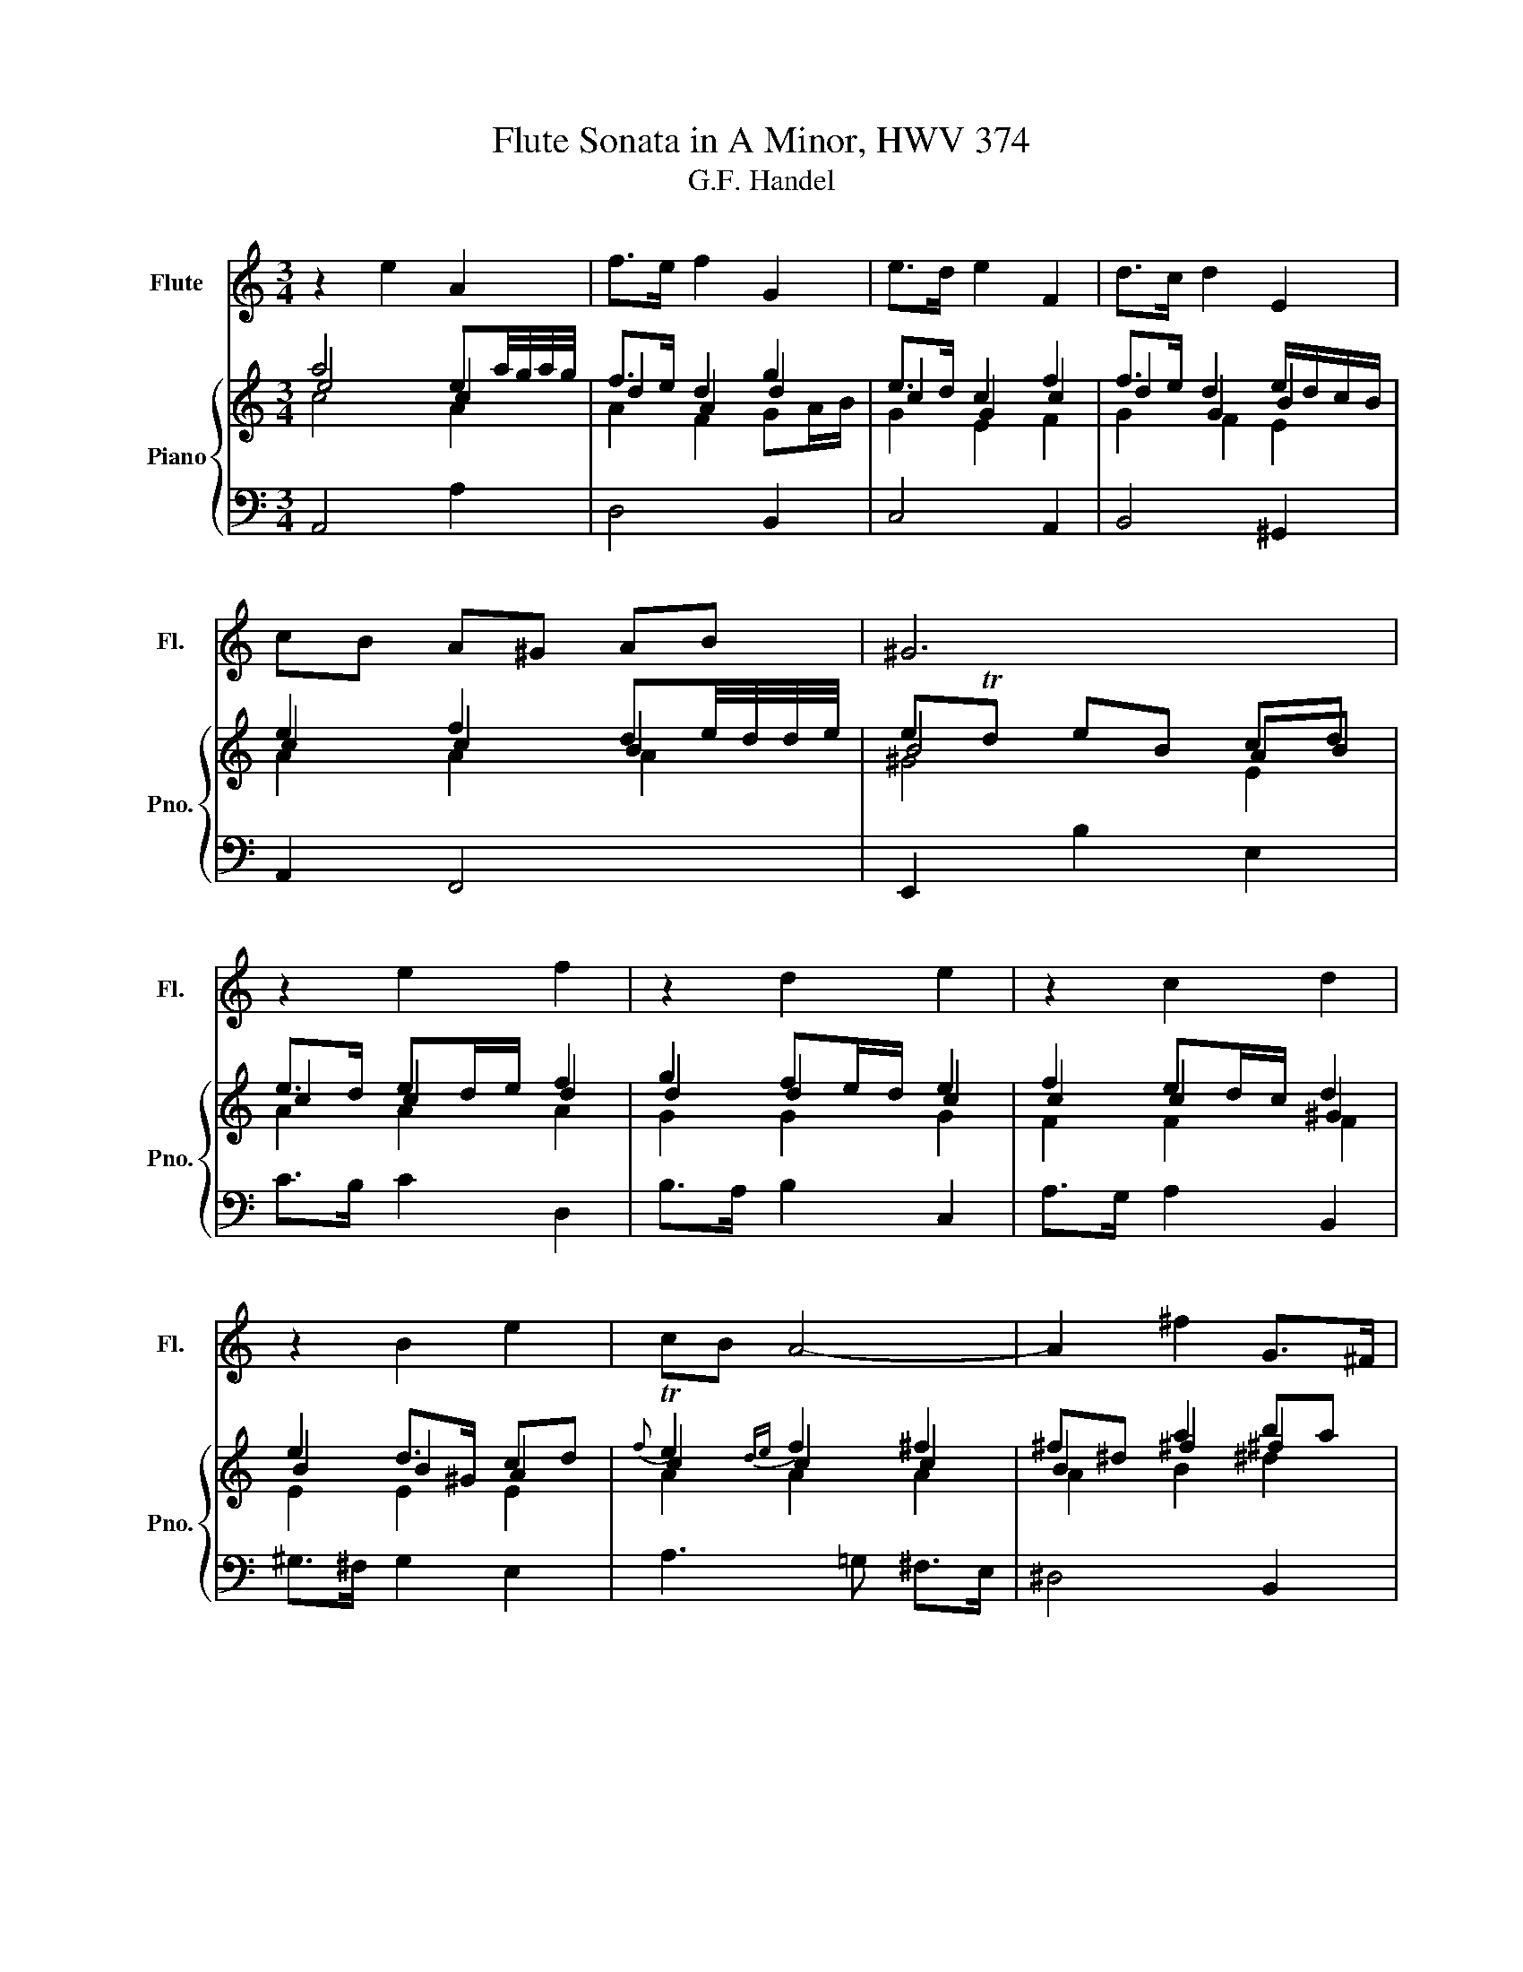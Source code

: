 X:1
T:Flute Sonata in A Minor, HWV 374
T:G.F. Handel
%%score 1 { ( 2 3 4 ) | 5 }
L:1/8
M:3/4
K:C
V:1 treble nm="Flute" snm="Fl."
V:2 treble nm="Piano" snm="Pno."
V:3 treble 
V:4 treble 
V:5 bass 
V:1
 z2 e2 A2 | f>e f2 G2 | e>d e2 F2 | d>c d2 E2 | cB A^G AB | ^G6 | z2 e2 f2 | z2 d2 e2 | z2 c2 d2 | %9
 z2 B2 e2 | cB A4- | A2 ^f2 G>^F | G>B E2 e2- | e>^f ^d3 e | e2 b2 e2 | c'>b c'2 d2 | b>a b2 c2 | %17
 a>g a2 B2 | =g>b a3 b | b>e ^d3 e | e>A ^G3 A | A>d ^c3 d | d>=c B3 B | B>c A3 A | A>B ^G3 d | %25
 ^c>e =G3 g | ^f>a =c3 c | B>d =F3 f | e>d c3 c | c>d B3 B | B>c A3 a | a>b ^g3 a | a>^c d3 d | %33
 ^g3 b =g>d | d3 ^G A>B | E>c ^G3 A | A3 ^f f>A | ^G3 b b>d | c>a c'2 b>a | a2 z2 =f2 | e2 z2 a2 | %41
 ^g2 z2 c2 | _B>A ^G3 A | A2 z4 |] %44
V:2
 a4 ea/4g/4a/4g/4 | f>e d2 g2 | e>d c2 f2 | f>e d2 e/d/c/B/ | e2 f2 de/4d/4d/4e/4 | eTd eB cd | %6
 e>d ed/e/ f2 | g2 fe/d/ e2 | f2 ed/c/ d2 | e2 d>^G cd |{f} Te2{de} f2 ^f2 | ^f^d a2 ba | %12
 g>^f g2 e2 | B2 ^d2 f2 | e>d e2 z2 | z2 e2 ^f2 | z2 g2 a2 | z2{b} Ta2{ga} b2 | e2 ed c2 | %19
 [^FA^d]2 [FAB]2 [FA^d]2 | [Gce]2 [Be]2 [Bd]2 | [CFA]2 [^CG^c]2 [GAc]2 | [FAd]2 [GBd]2 ([FGB]2 | %23
 [EGB]2) [FAc]2 [Gcf]2 | [^DAB]2 [E^GB]2 [EBd]2 | [EA^c]2 [GA^c]2 [GAe]2 | %26
 [^FAd]2 [^FA^f]2 [A=cd]2 | d2 d4 | [EGc]2 [FAc]2 ef | dB/A/ BG e/d/c/B/ | [ABe]2 [EAc]2 [CEA]2 | %31
 c>d [E^GB]2 d2 | [Ad]2 [DFA]4 | [DE^GB]2 [DE^GB]4 | [DE^GB]2 [DE^GB]4 | ee e2 BB | %36
 [^FAB^d]2 ^d=c BA | e2 [de]2 [Be]2 | e/d/c/B/ cB/A/ [^GB]2 | AF ED A2 | BF ED AB/c/ | %41
 dB [^GBe]2 [Ace]2 | f2 [E^Gd]2 [DE=B]2 | [CEA]2 z4 |] %44
V:3
 e4 c2 | d2 A2 d2 | c2 G2 c2 | d2 G2 B2 | c2 c2 B2 | B4 AB | c2 c2 d2 | d2 d2 c2 | c2 c2 ^G2 | %9
 B2 B2 A2 | c2 c2 c2 | B2 ^f2 ^f2 | e>^d e2 B2 | G2 BA B2 | B2 B2 z2 | z2 c2 c2 | z2 d2 e2 | %17
 z2 ^f2 ^f2 | B2 A2 A2 | x6 | x6 | x6 | x6 | x6 | x6 | x6 | x6 | B2 B2 G(3F/G/F/ | G2 A2 cd | %29
 c4 B2 | x6 | A>B ^G2 B^G | x6 | x6 | x6 | !stemless!d!stemless!c B2 ^G!stemless!^G | A2 [AB]4 | %37
 B2 d2 B2 | A2 A2 ^G2 | E2 z2 F2 | E2 z2 E2 | ^G2 z4 | _B2 z4 | x6 |] %44
V:4
 c4 A2 | A2 F2 GA/B/ | G2 E2 F2 | G2 F2 E2 | A2 A2 A2 | ^G4 E2 | A2 A2 A2 | G2 G2 G2 | F2 F2 F2 | %9
 E2 E2 E2 | A2 A2 A2 | A2 B2 ^d2 | B2 B2 G2 | E2 z2 A2 | E2 ^G2 z2 | z2 A2 A2 | z2 B2 c2 | %17
 z2 c2 B2 | G/E/F/G/ E2 E2 | x6 | G2 ^GE ^GE | x6 | x6 | x6 | x6 | x6 | x6 | G2 F4 | x6 | G4 E2 | %30
 x6 | E4 E2 | D>E z4 | x6 | x6 | BA ^G2 ED | ^F2 ^F4 | ^GE ^GE ^GE | E z E z ED | C2 z2 CD | %40
 B,2 z2 C2 | E2 z4 | FA z4 | x6 |] %44
V:5
 A,,4 A,2 | D,4 B,,2 | C,4 A,,2 | B,,4 ^G,,2 | A,,2 F,,4 | E,,2 B,2 E,2 | C>B, C2 D,2 | %7
 B,>A, B,2 C,2 | A,>G, A,2 B,,2 | ^G,>^F, G,2 E,2 | A,3 =G, ^F,>E, | ^D,4 B,,2 | E,3 ^F, G,A, | %13
 B,2 B,2 A,2 | ^G,2 E,4 | z2 A,2 ^F,2 | z2 G,2 E,2 | z2 ^F,2 ^D,2 | E,2 C,4 | B,,2 B,2 B,,2 | %20
 C,>D, E,4 | =F,2 E,4 | F,2 G,4 | C,2 F,4 | B,,2 E,4 | A,4 ^C,2 | D,4 ^F,,2 | G,,4 B,,2 | %28
 C,3 D, E,F, | G,4 ^G,2 | A,2 A,,>B,, C,>D, | E,2 E,,4 | F,,6 | E,,2 z4 | E,2 z4 | ^G,,A,, E,4 | %36
 ^D,6 | =D,6 | C,>D, E,2 E,,2 | A,,2 z2 A,,2 | ^G,,2 z2 =C,2 | B,,2 z2 A,,2 | D,2 E,2 E,,2 | %43
 A,,2 z4 |] %44

